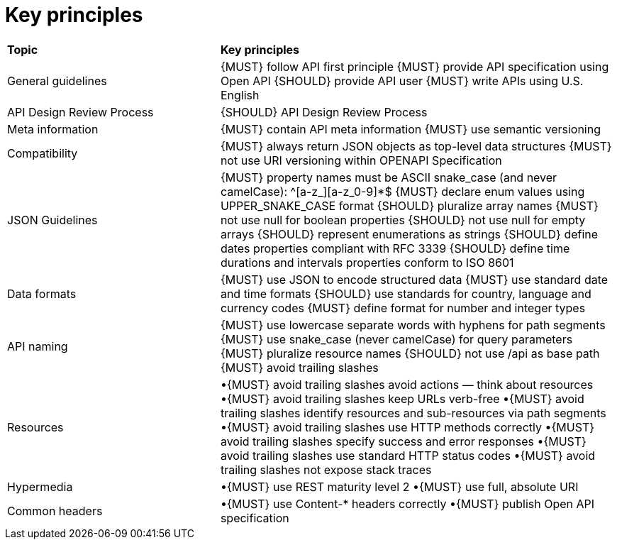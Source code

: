 [[key-principles]]
= Key principles

[cols="35%,65%,options="header"]
|=========================================================
| *Topic* | *Key principles*
| General guidelines | 
{MUST} follow API first principle
{MUST} provide API specification using Open API
{SHOULD} provide API user
{MUST} write APIs using U.S. English
| API Design Review Process |
{SHOULD} API Design Review Process
| Meta information    |
{MUST} contain API meta information
{MUST} use semantic versioning
| Compatibility    |
{MUST} always return JSON objects as top-level data structures
{MUST} not use URI versioning within OPENAPI Specification
| JSON Guidelines    |
{MUST} property names must be ASCII snake_case (and never camelCase): ^[a-z_][a-z_0-9]*$
{MUST} declare enum values using UPPER_SNAKE_CASE format
{SHOULD} pluralize array names
{MUST} not use null for boolean properties
{SHOULD} not use null for empty arrays
{SHOULD} represent enumerations as strings
{SHOULD} define dates properties compliant with RFC 3339
{SHOULD} define time durations and intervals properties conform to ISO 8601
| Data formats    |
{MUST} use JSON to encode structured data
{MUST} use standard date and time formats
{SHOULD} use standards for country, language and currency codes
{MUST} define format for number and integer types
| API naming    |
{MUST} use lowercase separate words with hyphens for path segments
{MUST} use snake_case (never camelCase) for query parameters
{MUST} pluralize resource names
{SHOULD} not use /api as base path
{MUST} avoid trailing slashes
| Resources    |
•{MUST} avoid trailing slashes
 avoid actions — think about resources
•{MUST} avoid trailing slashes
 keep URLs verb-free
•{MUST} avoid trailing slashes
 identify resources and sub-resources via path segments
•{MUST} avoid trailing slashes
 use HTTP methods correctly
•{MUST} avoid trailing slashes
 specify success and error responses
•{MUST} avoid trailing slashes
 use standard HTTP status codes
•{MUST} avoid trailing slashes
 not expose stack traces
| Hypermedia    |
•{MUST} use REST maturity level 2
•{MUST} use full, absolute URI
|Common headers |
•{MUST} use Content-* headers correctly
•{MUST} publish Open API specification

|=========================================================
